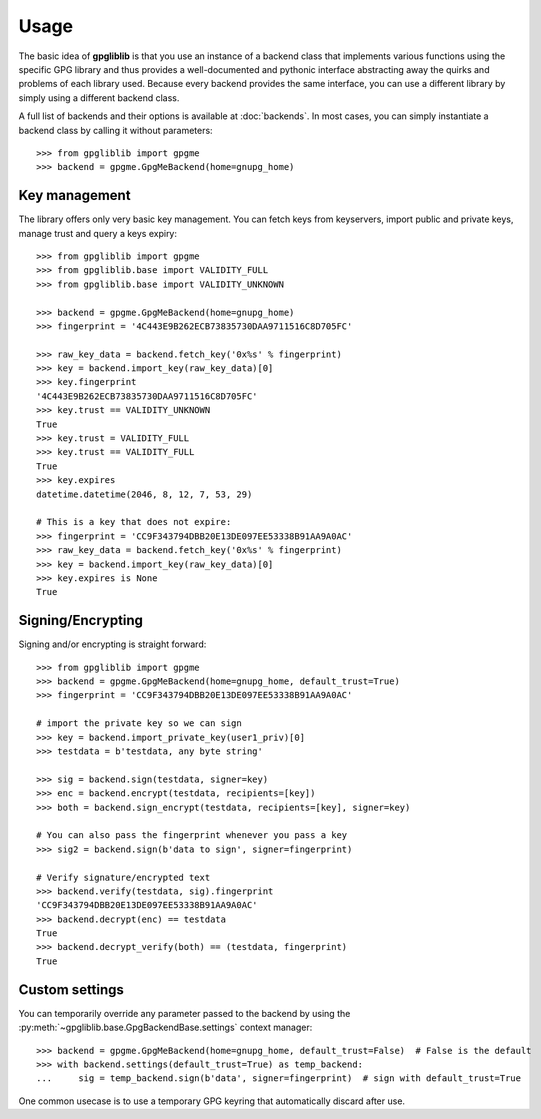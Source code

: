 #####
Usage
#####

The basic idea of **gpgliblib** is that you use an instance of a backend class that implements
various functions using the specific GPG library and thus provides a well-documented and pythonic
interface abstracting away the quirks and problems of each library used. Because every backend
provides the same interface, you can use a different library by simply using a different backend
class.

A full list of backends and their options is available at :doc:`backends`. In most cases, you can
simply instantiate a backend class by calling it without parameters::

   >>> from gpgliblib import gpgme
   >>> backend = gpgme.GpgMeBackend(home=gnupg_home)

**************
Key management
**************

The library offers only very basic key management. You can fetch keys from keyservers, import
public and private keys, manage trust and query a keys expiry::

   >>> from gpgliblib import gpgme
   >>> from gpgliblib.base import VALIDITY_FULL
   >>> from gpgliblib.base import VALIDITY_UNKNOWN
   
   >>> backend = gpgme.GpgMeBackend(home=gnupg_home)
   >>> fingerprint = '4C443E9B262ECB73835730DAA9711516C8D705FC'
   
   >>> raw_key_data = backend.fetch_key('0x%s' % fingerprint)
   >>> key = backend.import_key(raw_key_data)[0]
   >>> key.fingerprint
   '4C443E9B262ECB73835730DAA9711516C8D705FC'
   >>> key.trust == VALIDITY_UNKNOWN
   True
   >>> key.trust = VALIDITY_FULL
   >>> key.trust == VALIDITY_FULL
   True
   >>> key.expires
   datetime.datetime(2046, 8, 12, 7, 53, 29)

   # This is a key that does not expire:
   >>> fingerprint = 'CC9F343794DBB20E13DE097EE53338B91AA9A0AC'
   >>> raw_key_data = backend.fetch_key('0x%s' % fingerprint)
   >>> key = backend.import_key(raw_key_data)[0]
   >>> key.expires is None
   True

******************
Signing/Encrypting
******************

Signing and/or encrypting is straight forward::

   >>> from gpgliblib import gpgme
   >>> backend = gpgme.GpgMeBackend(home=gnupg_home, default_trust=True)
   >>> fingerprint = 'CC9F343794DBB20E13DE097EE53338B91AA9A0AC'

   # import the private key so we can sign
   >>> key = backend.import_private_key(user1_priv)[0]
   >>> testdata = b'testdata, any byte string'
   
   >>> sig = backend.sign(testdata, signer=key)
   >>> enc = backend.encrypt(testdata, recipients=[key])
   >>> both = backend.sign_encrypt(testdata, recipients=[key], signer=key)

   # You can also pass the fingerprint whenever you pass a key
   >>> sig2 = backend.sign(b'data to sign', signer=fingerprint)
   
   # Verify signature/encrypted text
   >>> backend.verify(testdata, sig).fingerprint
   'CC9F343794DBB20E13DE097EE53338B91AA9A0AC'
   >>> backend.decrypt(enc) == testdata
   True
   >>> backend.decrypt_verify(both) == (testdata, fingerprint)
   True

***************
Custom settings
***************

You can temporarily override any parameter passed to the backend by using the
:py:meth:`~gpgliblib.base.GpgBackendBase.settings` context manager::

   >>> backend = gpgme.GpgMeBackend(home=gnupg_home, default_trust=False)  # False is the default
   >>> with backend.settings(default_trust=True) as temp_backend:
   ...     sig = temp_backend.sign(b'data', signer=fingerprint)  # sign with default_trust=True

One common usecase is to use a temporary GPG keyring that automatically discard after use.
